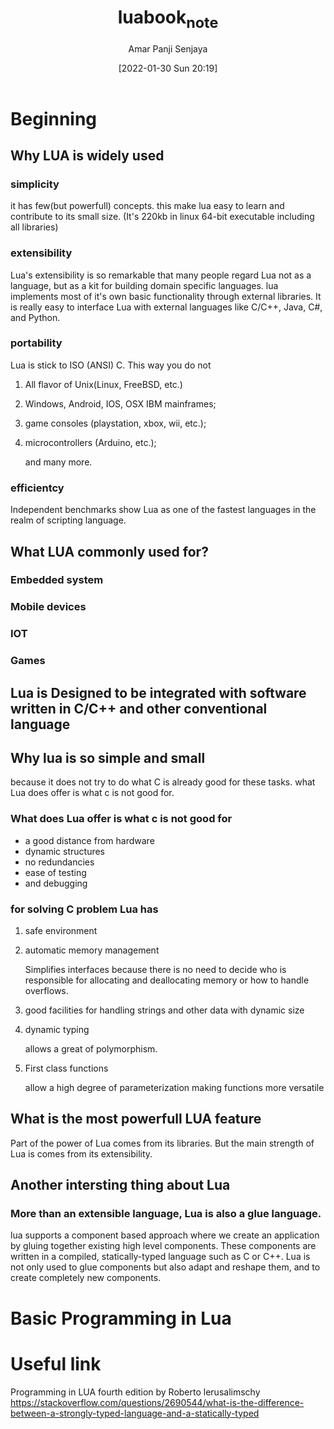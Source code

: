 :PROPERTIES:
:ID:       39fea342-7645-4b37-a992-b07e1111b91e
:END:
#+title: luabook_note
#+date: [2022-01-30 Sun 20:19]
#+author: Amar Panji Senjaya

* Beginning
** Why LUA is widely used
*** simplicity
it has few(but powerfull) concepts. this make lua easy to learn and
contribute to its small size.
(It's 220kb in linux 64-bit executable including all libraries)
*** extensibility
Lua's extensibility is so remarkable that many people regard Lua not as a language,
but as a kit for building domain specific languages. lua implements most of it's
own basic functionality through external libraries. It is really easy to interface
Lua with external languages like C/C++, Java, C#, and Python.
*** portability
Lua is stick to ISO (ANSI) C. This way you do not
**** All flavor of Unix(Linux, FreeBSD, etc.)
**** Windows, Android, IOS, OSX IBM mainframes;
**** game consoles (playstation, xbox, wii, etc.);
**** microcontrollers (Arduino, etc.);
and many more.
*** efficientcy
Independent benchmarks show Lua as one of the fastest languages in the realm of scripting
language.
** What LUA commonly used for?
*** Embedded system
*** Mobile devices
*** IOT
*** Games
** Lua is Designed to be integrated with software written in C/C++ and other conventional language
** Why lua is so simple and small
because it does not try to do what C is already good for these tasks. what Lua does offer is what c is not good for.

*** What does Lua offer is what c is not good for
- a good distance from hardware
- dynamic structures
- no redundancies
- ease of testing
- and debugging

*** for solving C problem Lua has
**** safe environment
**** automatic memory management
Simplifies interfaces because there is no need to decide who is
responsible for allocating and deallocating memory or how to handle
overflows.
**** good facilities for handling strings and other data with dynamic size
**** dynamic typing
allows a great of polymorphism.

**** First class functions
allow a high degree of parameterization making functions more versatile

** What is the most powerfull LUA feature
Part of the power of Lua comes from its libraries.
But the main strength of Lua is comes from its extensibility.

** Another intersting thing about Lua
*** More than an extensible language, Lua is also a glue language.
lua supports a component based approach where we create an application
by gluing together existing high level components. These components are written
in a compiled, statically-typed language such as C or C++.
Lua is not only used to glue components but also adapt and reshape them,
and to create completely new components.

* Basic Programming in Lua
* Useful link
Programming in LUA fourth edition by Roberto lerusalimschy
https://stackoverflow.com/questions/2690544/what-is-the-difference-between-a-strongly-typed-language-and-a-statically-typed
